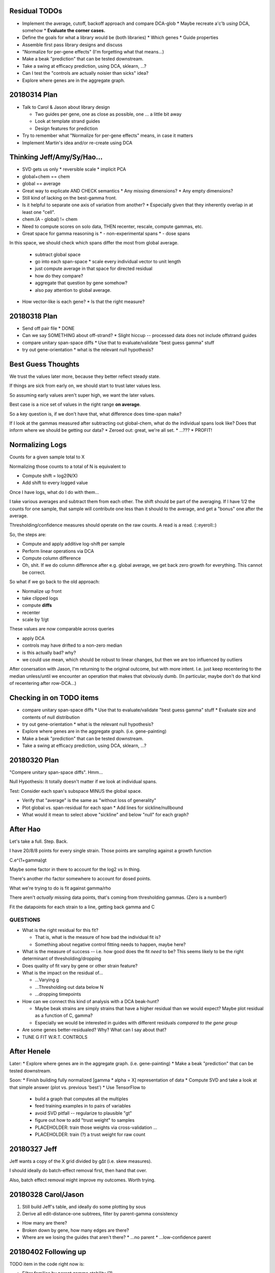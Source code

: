 ==============
Residual TODOs
==============

* Implement the average, cutoff, backoff approach and compare DCA-glob
  * Maybe recreate a'c'b *using* DCA, somehow
  * **Evaluate the corner cases.**
* Define the goals for what a library would be (both libraries)
  * Which genes
  * Guide properties
* Assemble first pass library designs and discuss
* "Normalize for per-gene effects" (I'm forgetting what that means...)
* Make a beak "prediction" that can be tested downstream.
* Take a swing at efficacy prediction, using DCA, sklearn, ...?
* Can I test the "controls are actually noisier than sicks" idea?
* Explore where genes are in the aggregate graph.

=============
20180314 Plan
=============

* Talk to Carol & Jason about library design

  * Two guides per gene, one as close as possible, one ... a little bit away
  * Look at template strand guides
  * Design features for prediction

* Try to remember what "Normalize for per-gene effects" means, in case it
  matters
* Implement Martin's idea and/or re-create using DCA

===========================
Thinking Jeff/Amy/Sy/Hao...
===========================

* SVD gets us only
  * reversible scale
  * implicit PCA
* global+chem == chem
* global == average

* Great way to explicate AND CHECK semantics
  * Any missing dimensions?
  * Any empty dimensions?

* Still kind of lacking on the best-gamma front.

* Is it helpful to separate one axis of variation from another?
  * Especially given that they inherently overlap in at least one "cell".

* chem.(A - global) != chem

* Need to compute scores on solo data, THEN recenter, rescale, compute
  gammas, etc.

* Great space for gamma reasoning is
  * - non-experimental spans
  * - dose spans

In this space, we should check which spans differ the most from global
average.
  * subtract global space
  * go into each span-space
    * scale every individual vector to unit length
  * just compute average in that space for directed residual
  * how do they compare?
  * aggregate that question by gene somehow?
  * also pay attention to global average.

* How vector-like is each gene?
  * Is that the right measure?

=============
20180318 Plan
=============

* Send off pair file
  * DONE
* Can we say SOMETHING about off-strand?
  * Slight hiccup -- processed data does not include offstrand guides
* compare unitary span-space diffs
  * Use that to evaluate/validate "best guess gamma" stuff
* try out gene-orientation
  * what is the relevant null hypothesis?

===================
Best Guess Thoughts
===================

We trust the values later more, because they better reflect steady state.

If things are sick from early on, we should start to trust later values less.

So assuming early values aren't super high, we want the later values.

Best case is a nice set of values in the right range **on average**.

So a key question is, if we don't have that, what difference does time-span
make?

If I look at the gammas measured after subtracting out global-chem, what do
the individual spans look like?  Does that inform where we should be getting
our data?
* Zeroed out: great, we're all set.
* ...???
* PROFIT!

================
Normalizing Logs
================

Counts for a given sample total to X

Normalizing those counts to a total of N is equivalent to

* Compute shift = log2(N/X)
* Add shift to every logged value

Once I have logs, what do I do with them...

I take various averages and subtract them from each other.  The shift should
be part of the averaging.  If I have 1/2 the counts for one sample, that
sample will contribute one less than it should to the average, and get a
"bonus" one after the average.

Thresholding/confidence measures should operate on the raw counts.  A read is
a read.  (::eyeroll::)

So, the steps are:

* Compute and apply additive log-shift per sample
* Perform linear operations via DCA
* Compute column difference
* Oh, shit.  If we do column difference after e.g. global average, we get
  back zero growth for everything.  This cannot be correct.

So what if we go back to the old approach:

* Normalize up front
* take clipped logs
* compute **diffs**
* recenter
* scale by 1/gt

These values are now comparable across queries

* apply DCA
* controls may have drifted to a non-zero median
* is this actually bad?  why?
* we could use mean, which should be robust to linear changes, but then we
  are too influenced by outliers

After conersation with Jason, I'm returning to the original outcome, but with
more intent.  I.e. just keep recentering to the median unless/until we
encounter an operation that makes that obviously dumb.  (In particular, maybe
don't do that kind of recentering after row-DCA...)

=========================
Checking in on TODO items
=========================

* compare unitary span-space diffs
  * Use that to evaluate/validate "best guess gamma" stuff
  * Evaluate size and contents of null distribution
* try out gene-orientation
  * what is the relevant null hypothesis?
* Explore where genes are in the aggregate graph. (i.e. gene-painting)
* Make a beak "prediction" that can be tested downstream.
* Take a swing at efficacy prediction, using DCA, sklearn, ...?

=============
20180320 Plan
=============

"Compere unitary span-space diffs".  Hmm...

Null Hypothesis: It totally doesn't matter if we look at individual spans.

Test: Consider each span's subspace MINUS the global space.

* Verify that "average" is the same as "without loss of generality"
* Plot global vs. span-residual for each span
  * Add lines for sickline/nullbound
* What would it mean to select above "sickline" and below "null" for each
  graph?

=========
After Hao
=========

Let's take a full.  Step.  Back.

I have 20/8/8 points for every single strain.  Those points are sampling
against a growth function

C.e^(1+gamma)gt

Maybe some factor in there to account for the log2 vs ln thing.

There's another rho factor somewhere to account for dosed points.

What we're trying to do is fit against gamma/rho

There aren't *actually* missing data points, that's coming from thresholding
gammas.  (Zero is a number!)

Fit the datapoints for each strain to a line, getting back gamma and C

QUESTIONS
---------
* What is the right residual for this fit?

  * That is, what is the measure of how bad the individual fit is?
  * Something about negative control fitting needs to happen, maybe here?

* What is the measure of success -- i.e. how good does the fit *need* to be?
  This seems likely to be the right determinant of thresholding/dropping
* Does quality of fit vary by gene or other strain feature?
* What is the impact on the residual of...

  * ...Varying g
  * ...Thresholding out data below N
  * ...dropping timepoints

* How can we connect this kind of analysis with a DCA beak-hunt?

  * Maybe beak strains are simply strains that have a higher residual than we
    would expect?  Maybe plot residual as a function of C, gamma?
  * Especially we would be interested in guides with different residuals
    *compared to the gene group*

* Are some genes better-residualed?  Why?  What can I say about that?

* TUNE G FIT W.R.T. CONTROLS

============
After Henele
============

Later:
* Explore where genes are in the aggregate graph. (i.e. gene-painting)
* Make a beak "prediction" that can be tested downstream.

Soon:
* Finish building fully normalized [gamma * alpha = X] representation of data
* Compute SVD and take a look at that simple answer (plot vs. previous 'best')
* Use TensorFlow to
  * build a graph that computes all the multiples
  * feed training examples in to pairs of variables
  * avoid SVD pitfall -- regularize to plausible "gt"
  * figure out how to add "trust weight" to samples
  * PLACEHOLDER: train those weights via cross-validation ...
  * PLACEHOLDER: train (?) a trust weight for raw count

=============
20180327 Jeff
=============

Jeff wants a copy of the X grid divided by g∆t (i.e. skew measures).

I should ideally do batch-effect removal first, then hand that over.

Also, batch effect removal might improve my outcomes.  Worth trying.

====================
20180328 Carol/Jason
====================

1. Still build Jeff's table, and ideally do some plotting by sous

2. Derive all edit-distance-one subtrees, filter by parent-gamma consistency

* How many are there?
* Broken down by gene, how many edges are there?
* Where are we losing the guides that aren't there?
  * ...no parent
  * ...low-confidence parent

=====================
20180402 Following up
=====================

TODO item in the code right now is:

* Filter families by parent gamma stability (?)

That actually doesn't look super compelling as an approach, so what actually
makes sense, here?  I want to do do things

1. Figure out which things agree.
2. Do something sensible
   * ideally somehow both **continuous** and **maximal**, even though...

Okay, so what if I compute scipy.stats.ttest_rel for every set of
measurement pairs?  That gives me back a shift in mean and a probability of
consistency.  I can then use the average of each set, but weight by the
p-value of the null distribution.

...we should talk to a statistician soon.  This is probably kind of ...
abusive.  But!  It's something to start.

Notably, this will not work for items in isolation.  Those should have a
value of zero for this feature.

====================
20180402 Jason Convo
====================

Having seen the poor outcome of the ttest_rel plan (basically drops anything
not RIGHT on the diagonal), I talked to Jason.

New plan:

1. Try a non-parametric test to determine significance of non-zeroness for
   each guide.

2. Compare that test across all timepoint pairs.

3. Pick best timepoint pair, and just use that.
